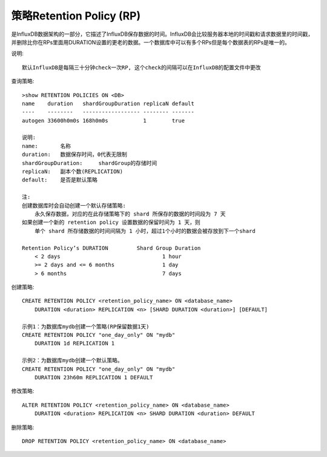 策略Retention Policy (RP)
-------------------------

是InfluxDB数据架构的一部分，它描述了InfluxDB保存数据的时间。InfluxDB会比较服务器本地的时间戳和请求数据里的时间戳，并删除比你在RPs里面用DURATION设置的更老的数据。一个数据库中可以有多个RPs但是每个数据表的RPs是唯一的。

说明::

    默认InfluxDB是每隔三十分钟check一次RP, 这个check的间隔可以在InfluxDB的配置文件中更改

查询策略::

    >show RETENTION POLICIES ON <DB>
    name    duration   shardGroupDuration replicaN default
    ----    --------   ------------------ -------- -------
    autogen 33600h0m0s 168h0m0s           1        true

    说明:
    name:       名称
    duration:   数据保存时间，0代表无限制
    shardGroupDuration:     shardGroup的存储时间
    replicaN:   副本个数(REPLICATION)
    default:    是否是默认策略

    注:
    创建数据库时会自动创建一个默认存储策略:
        永久保存数据，对应的在此存储策略下的 shard 所保存的数据的时间段为 7 天
    如果创建一个新的 retention policy 设置数据的保留时间为 1 天，则
        单个 shard 所存储数据的时间间隔为 1 小时，超过1个小时的数据会被存放到下一个shard

    Retention Policy’s DURATION         Shard Group Duration
        < 2 days                                1 hour
        >= 2 days and <= 6 months               1 day
        > 6 months                              7 days

创建策略::

    CREATE RETENTION POLICY <retention_policy_name> ON <database_name> 
        DURATION <duration> REPLICATION <n> [SHARD DURATION <duration>] [DEFAULT]

    示例1：为数据库mydb创建一个策略(RP保留数据1天)
    CREATE RETENTION POLICY "one_day_only" ON "mydb" 
        DURATION 1d REPLICATION 1

    示例2：为数据库mydb创建一个默认策略。
    CREATE RETENTION POLICY "one_day_only" ON "mydb" 
        DURATION 23h60m REPLICATION 1 DEFAULT

修改策略::

    ALTER RETENTION POLICY <retention_policy_name> ON <database_name> 
        DURATION <duration> REPLICATION <n> SHARD DURATION <duration> DEFAULT


删除策略::

    DROP RETENTION POLICY <retention_policy_name> ON <database_name>
